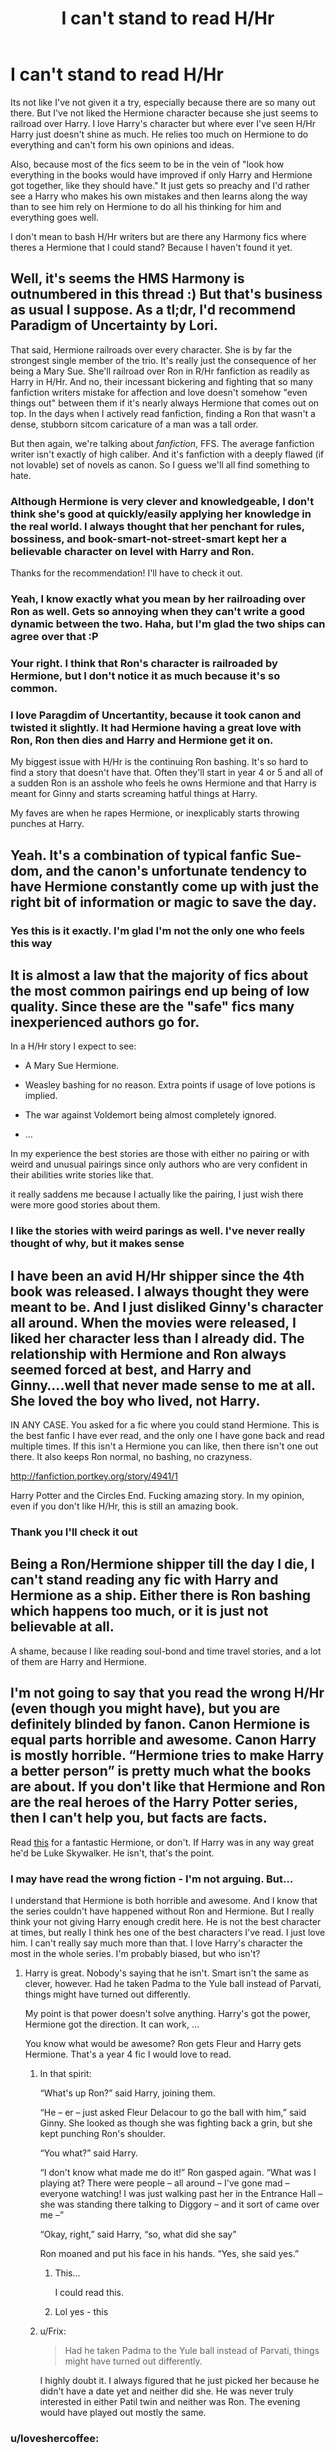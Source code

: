 #+TITLE: I can't stand to read H/Hr

* I can't stand to read H/Hr
:PROPERTIES:
:Author: 1sla
:Score: 12
:DateUnix: 1397938963.0
:DateShort: 2014-Apr-20
:FlairText: Discussion
:END:
Its not like I've not given it a try, especially because there are so many out there. But I've not liked the Hermione character because she just seems to railroad over Harry. I love Harry's character but where ever I've seen H/Hr Harry just doesn't shine as much. He relies too much on Hermione to do everything and can't form his own opinions and ideas.

Also, because most of the fics seem to be in the vein of "look how everything in the books would have improved if only Harry and Hermione got together, like they should have." It just gets so preachy and I'd rather see a Harry who makes his own mistakes and then learns along the way than to see him rely on Hermione to do all his thinking for him and everything goes well.

I don't mean to bash H/Hr writers but are there any Harmony fics where theres a Hermione that I could stand? Because I haven't found it yet.


** Well, it's seems the HMS Harmony is outnumbered in this thread :) But that's business as usual I suppose. As a tl;dr, I'd recommend Paradigm of Uncertainty by Lori.

That said, Hermione railroads over every character. She is by far the strongest single member of the trio. It's really just the consequence of her being a Mary Sue. She'll railroad over Ron in R/Hr fanfiction as readily as Harry in H/Hr. And no, their incessant bickering and fighting that so many fanfiction writers mistake for affection and love doesn't somehow "even things out" between them if it's nearly always Hermione that comes out on top. In the days when I actively read fanfiction, finding a Ron that wasn't a dense, stubborn sitcom caricature of a man was a tall order.

But then again, we're talking about /fanfiction/, FFS. The average fanfiction writer isn't exactly of high caliber. And it's fanfiction with a deeply flawed (if not lovable) set of novels as canon. So I guess we'll all find something to hate.
:PROPERTIES:
:Author: aspensmonster
:Score: 7
:DateUnix: 1397996749.0
:DateShort: 2014-Apr-20
:END:

*** Although Hermione is very clever and knowledgeable, I don't think she's good at quickly/easily applying her knowledge in the real world. I always thought that her penchant for rules, bossiness, and book-smart-not-street-smart kept her a believable character on level with Harry and Ron.

Thanks for the recommendation! I'll have to check it out.
:PROPERTIES:
:Author: boomberrybella
:Score: 5
:DateUnix: 1398007746.0
:DateShort: 2014-Apr-20
:END:


*** Yeah, I know exactly what you mean by her railroading over Ron as well. Gets so annoying when they can't write a good dynamic between the two. Haha, but I'm glad the two ships can agree over that :P
:PROPERTIES:
:Author: silver_fire_lizard
:Score: 2
:DateUnix: 1398008544.0
:DateShort: 2014-Apr-20
:END:


*** Your right. I think that Ron's character is railroaded by Hermione, but I don't notice it as much because it's so common.
:PROPERTIES:
:Author: 1sla
:Score: 2
:DateUnix: 1398026748.0
:DateShort: 2014-Apr-21
:END:


*** I love Paragdim of Uncertantity, because it took canon and twisted it slightly. It had Hermione having a great love with Ron, Ron then dies and Harry and Hermione get it on.

My biggest issue with H/Hr is the continuing Ron bashing. It's so hard to find a story that doesn't have that. Often they'll start in year 4 or 5 and all of a sudden Ron is an asshole who feels he owns Hermione and that Harry is meant for Ginny and starts screaming hatful things at Harry.

My faves are when he rapes Hermione, or inexplicably starts throwing punches at Harry.
:PROPERTIES:
:Author: Lozzif
:Score: 2
:DateUnix: 1398074051.0
:DateShort: 2014-Apr-21
:END:


** Yeah. It's a combination of typical fanfic Sue-dom, and the canon's unfortunate tendency to have Hermione constantly come up with just the right bit of information or magic to save the day.
:PROPERTIES:
:Author: beetnemesis
:Score: 6
:DateUnix: 1397941284.0
:DateShort: 2014-Apr-20
:END:

*** Yes this is it exactly. I'm glad I'm not the only one who feels this way
:PROPERTIES:
:Author: 1sla
:Score: 0
:DateUnix: 1397949564.0
:DateShort: 2014-Apr-20
:END:


** It is almost a law that the majority of fics about the most common pairings end up being of low quality. Since these are the "safe" fics many inexperienced authors go for.

In a H/Hr story I expect to see:

- A Mary Sue Hermione.

- Weasley bashing for no reason. Extra points if usage of love potions is implied.

- The war against Voldemort being almost completely ignored.

- ...

In my experience the best stories are those with either no pairing or with weird and unusual pairings since only authors who are very confident in their abilities write stories like that.

it really saddens me because I actually like the pairing, I just wish there were more good stories about them.
:PROPERTIES:
:Author: Frix
:Score: 2
:DateUnix: 1398118782.0
:DateShort: 2014-Apr-22
:END:

*** I like the stories with weird parings as well. I've never really thought of why, but it makes sense
:PROPERTIES:
:Author: 1sla
:Score: 0
:DateUnix: 1398933358.0
:DateShort: 2014-May-01
:END:


** I have been an avid H/Hr shipper since the 4th book was released. I always thought they were meant to be. And I just disliked Ginny's character all around. When the movies were released, I liked her character less than I already did. The relationship with Hermione and Ron always seemed forced at best, and Harry and Ginny....well that never made sense to me at all. She loved the boy who lived, not Harry.

IN ANY CASE. You asked for a fic where you could stand Hermione. This is the best fanfic I have ever read, and the only one I have gone back and read multiple times. If this isn't a Hermione you can like, then there isn't one out there. It also keeps Ron normal, no bashing, no crazyness.

[[http://fanfiction.portkey.org/story/4941/1]]

Harry Potter and the Circles End. Fucking amazing story. In my opinion, even if you don't like H/Hr, this is still an amazing book.
:PROPERTIES:
:Author: sgasperino89
:Score: 2
:DateUnix: 1398212391.0
:DateShort: 2014-Apr-23
:END:

*** Thank you I'll check it out
:PROPERTIES:
:Author: 1sla
:Score: 1
:DateUnix: 1398933303.0
:DateShort: 2014-May-01
:END:


** Being a Ron/Hermione shipper till the day I die, I can't stand reading any fic with Harry and Hermione as a ship. Either there is Ron bashing which happens too much, or it is just not believable at all.

A shame, because I like reading soul-bond and time travel stories, and a lot of them are Harry and Hermione.
:PROPERTIES:
:Author: SoulxxBondz
:Score: 3
:DateUnix: 1397955634.0
:DateShort: 2014-Apr-20
:END:


** I'm not going to say that you read the wrong H/Hr (even though you might have), but you are definitely blinded by fanon. Canon Hermione is equal parts horrible and awesome. Canon Harry is mostly horrible. “Hermione tries to make Harry a better person” is pretty much what the books are about. If you don't like that Hermione and Ron are the real heroes of the Harry Potter series, then I can't help you, but facts are facts.

Read [[https://www.fanfiction.net/s/8127137/1/Palimpsest][this]] for a fantastic Hermione, or don't. If Harry was in any way great he'd be Luke Skywalker. He isn't, that's the point.
:PROPERTIES:
:Author: PKSTEAD
:Score: 3
:DateUnix: 1397946725.0
:DateShort: 2014-Apr-20
:END:

*** I may have read the wrong fiction - I'm not arguing. But...

I understand that Hermione is both horrible and awesome. And I know that the series couldn't have happened without Ron and Hermione. But I really think your not giving Harry enough credit here. He is not the best character at times, but really I think hes one of the best characters I've read. I just love him. I can't really say much more than that. I love Harry's character the most in the whole series. I'm probably biased, but who isn't?
:PROPERTIES:
:Author: 1sla
:Score: 8
:DateUnix: 1397949877.0
:DateShort: 2014-Apr-20
:END:

**** Harry is great. Nobody's saying that he isn't. Smart isn't the same as clever, however. Had he taken Padma to the Yule ball instead of Parvati, things might have turned out differently.

My point is that power doesn't solve anything. Harry's got the power, Hermione got the direction. It can work, ...

You know what would be awesome? Ron gets Fleur and Harry gets Hermione. That's a year 4 fic I would love to read.
:PROPERTIES:
:Author: PKSTEAD
:Score: 5
:DateUnix: 1397952682.0
:DateShort: 2014-Apr-20
:END:

***** In that spirit:

“What's up Ron?” said Harry, joining them.

“He -- er -- just asked Fleur Delacour to go the ball with him,” said Ginny. She looked as though she was fighting back a grin, but she kept punching Ron's shoulder.

“You what?” said Harry.

“I don't know what made me do it!” Ron gasped again. “What was I playing at? There were people -- all around -- I've gone mad -- everyone watching! I was just walking past her in the Entrance Hall -- she was standing there talking to Diggory -- and it sort of came over me --”

“Okay, right,” said Harry, “so, what did she say”

Ron moaned and put his face in his hands. “Yes, she said yes.”
:PROPERTIES:
:Author: PKSTEAD
:Score: 13
:DateUnix: 1397953567.0
:DateShort: 2014-Apr-20
:END:

****** This...

I could read this.
:PROPERTIES:
:Author: SymphonySamurai
:Score: 9
:DateUnix: 1397957671.0
:DateShort: 2014-Apr-20
:END:


****** Lol yes - this
:PROPERTIES:
:Author: 1sla
:Score: 1
:DateUnix: 1398026856.0
:DateShort: 2014-Apr-21
:END:


***** u/Frix:
#+begin_quote
  Had he taken Padma to the Yule ball instead of Parvati, things might have turned out differently.
#+end_quote

I highly doubt it. I always figured that he just picked her because he didn't have a date yet and neither did she. He was never truly interested in either Patil twin and neither was Ron. The evening would have played out mostly the same.
:PROPERTIES:
:Author: Frix
:Score: 2
:DateUnix: 1398118234.0
:DateShort: 2014-Apr-22
:END:


*** u/loveshercoffee:
#+begin_quote
  Canon Harry is mostly horrible. “Hermione tries to make Harry a better person” is pretty much what the books are about.
#+end_quote

LOL, what? Hermione is the reason Harry's a good enough person to voluntarily give his life to save the world? Er... no.
:PROPERTIES:
:Author: loveshercoffee
:Score: 4
:DateUnix: 1397964775.0
:DateShort: 2014-Apr-20
:END:


** Most people write H/Hr because Emma Watson.
:PROPERTIES:
:Score: 2
:DateUnix: 1397975232.0
:DateShort: 2014-Apr-20
:END:


** I completely agree with you. Trying not to be a basher, but I just can't see them together. I'm one of those rare people who can only read canon-compliant stories (Queen Rowling's word is law!). Plus, I spent far too many years waiting for Ron and Hermione to happen to just jump on board for any other pairing.

I absolutely LOVE the dynamic between Harry and Hermione, though. They just "click"; he's the gumption and she's the direction. They need each other in their lives, and I just melt over the idea that you can love someone endlessly and not be romantically attached. Everyone is always obsessed with pairing characters up, and I just want to sit back sometimes and enjoy the honest friendship.

So what if Ron and Hermione eventually needed marriage counseling? Tons of people do, and they still manage to make it work. That idea actually makes me love them a whole lot more! There's too much Ron bashing in H/Hr for me to be happy! You'd think that nobody loved him, and he's such an honest and believable character.

Also, and I'm probably the only person in the world that will say this, but I don't find Hermione to be a sexual character. I think so many people have forgotten the character in place of Emma Watson (not hating on her, but she will NEVER be my Hermione), and that girl is good looking enough to drive any fanfiction alone. I never felt that the Hermione from the story was looking for a sexual companion. She always shoved dating and companionship aside for better things (even when she was upset over Ron in book 6). For me, her character will always be first and foremost the "best friend driven to succeed". The romance was just the icing on the cake
:PROPERTIES:
:Author: silver_fire_lizard
:Score: 1
:DateUnix: 1397975304.0
:DateShort: 2014-Apr-20
:END:

*** I agree with everything here. I was also one of those people who was waiting and waiting for Ron and Hermione to get together. Also the marriage counseling- I've seen people who get married in high school or right out of high school always don't have the greatest long term relationships. The marriage counseling just makes it more realistic for me.
:PROPERTIES:
:Author: 1sla
:Score: -1
:DateUnix: 1398027820.0
:DateShort: 2014-Apr-21
:END:


*** IMO, the main arguments behind H/Hr is that:

1. Harry is the main male character. Hermione is the main female character. Thus, by law of fiction, they must automatically hook up at the end of the series, preferably kissing while a huge explosion is going on in the background

2. Ginny was a horribly horribly underdeveloped character for the first 3/4 books before she did a complete 180 in personality (although she is still underdeveloped and 2 dimensional in the last 3 books). Plus the giant sign saying Oepedus Complex
:PROPERTIES:
:Score: -2
:DateUnix: 1398056438.0
:DateShort: 2014-Apr-21
:END:

**** By "giant sign" i'm assuming you mean they're both ginger?
:PROPERTIES:
:Score: 1
:DateUnix: 1398882264.0
:DateShort: 2014-Apr-30
:END:


** [deleted]
:PROPERTIES:
:Score: 1
:DateUnix: 1397951458.0
:DateShort: 2014-Apr-20
:END:

*** Have you read this one?

[[http://fp.fanficauthors.net/Harry_Potter_and_the_Last_Horcrux_final/index/]]

I mostly agree. I prefer Ron to be a true bro to Harry instead of some caricature. However, his jealousy and pettiness is supported by his actions in the canon, too (mostly 4th and 7th books).
:PROPERTIES:
:Author: deirox
:Score: 3
:DateUnix: 1397993776.0
:DateShort: 2014-Apr-20
:END:

**** 4th yes, but he's a teenage boy. They're all assholes.

Book 7, he's away from home, fearing for his family's lives, having to cope with situations he's never been in before and in addition to that is having to wear an evil object that is influencing his thoughts.
:PROPERTIES:
:Author: Lozzif
:Score: 2
:DateUnix: 1398074184.0
:DateShort: 2014-Apr-21
:END:


**** I'll check it out, thanks!
:PROPERTIES:
:Author: boomberrybella
:Score: 1
:DateUnix: 1398007877.0
:DateShort: 2014-Apr-20
:END:


*** Yes. I hate H/Hr based on the Ron bashing.

I also know to 'Nope!' Out of a fig based purely on Hermiones parents names. If they're Dan/Emma then it's going to be Harmony and it's going to have Weasley bashing.
:PROPERTIES:
:Author: Lozzif
:Score: 1
:DateUnix: 1397976909.0
:DateShort: 2014-Apr-20
:END:

**** Lol I don't think I've seen a story with Hermiones parents names are Dan and Emma.
:PROPERTIES:
:Author: 1sla
:Score: 0
:DateUnix: 1398026459.0
:DateShort: 2014-Apr-21
:END:

***** Really? I've been reading a ton of H/Hr and half of them are Dan/Emma.
:PROPERTIES:
:Author: Lozzif
:Score: 0
:DateUnix: 1398077305.0
:DateShort: 2014-Apr-21
:END:

****** seriously, none. But I try to stay away from them soo...
:PROPERTIES:
:Author: 1sla
:Score: 0
:DateUnix: 1398933397.0
:DateShort: 2014-May-01
:END:


*** Yes, Ron was mostly comic relief in the movies and in the books he is not the best friend, but he grows and I think that he's much more important than people give him credit for. I really dislike all the Ron bashing. He has his bad points but there are much more positive ones too.
:PROPERTIES:
:Author: 1sla
:Score: 0
:DateUnix: 1398026396.0
:DateShort: 2014-Apr-21
:END:


** I don't know if this really addresses your biggest concerns. But it is a Harmony fic, but more focuses on Harry rebelling against Dumbledore. I really like Harry's attitude and aggressiveness in this story. So there is less Herm's leading Harry around by the nose.

[[https://www.fanfiction.net/s/8831374/1/The-Power-of-the-Press][*The Power of the Press*]] By: Bobmin356 Forewarned Harry makes his escape from Britain, leaving the tournament in shambles. Protected by family, Harry sets about to fulfill his destiny free from the bigotry and manipulation of others.
:PROPERTIES:
:Author: SteelePhoenix
:Score: 0
:DateUnix: 1398055257.0
:DateShort: 2014-Apr-21
:END:


** Have you tried Harry Crow? It's H/Hr but with a strong, smart Harry, more so than Hermione imo (but it's still being updated and I haven't read it all the way through so I would need someone to confirm.)
:PROPERTIES:
:Author: LeLapinBlanc
:Score: -3
:DateUnix: 1397943798.0
:DateShort: 2014-Apr-20
:END:

*** I haven't mostly because of the summary, but I'll give it a try. :)
:PROPERTIES:
:Author: 1sla
:Score: 3
:DateUnix: 1397950189.0
:DateShort: 2014-Apr-20
:END:

**** Its not worth any more time than that. Completely overpowered Harry and a Hermione who completely dotes on him. The amount of superiority Harry has over everyone makes it a crackfic at best. Its just not funny enough to be one worth reading.
:PROPERTIES:
:Author: flame7926
:Score: 13
:DateUnix: 1397954985.0
:DateShort: 2014-Apr-20
:END:

***** Gonna have to second this. Not only that, but the writing itself is rather cringe inducing.
:PROPERTIES:
:Author: Servalpur
:Score: 9
:DateUnix: 1397957537.0
:DateShort: 2014-Apr-20
:END:


***** That fic is everything wrong in a fanfiction bundled into one. All its missing is the lack of beta-ing and a flaming author. Its like My Immortal, except people don't actually look at it as a comedy.....
:PROPERTIES:
:Score: 9
:DateUnix: 1397959104.0
:DateShort: 2014-Apr-20
:END:


**** It's terrible, don't
:PROPERTIES:
:Author: Notosk
:Score: 3
:DateUnix: 1397975085.0
:DateShort: 2014-Apr-20
:END:


**** Lol ok thanks for the warnings.
:PROPERTIES:
:Author: 1sla
:Score: 1
:DateUnix: 1398026944.0
:DateShort: 2014-Apr-21
:END:
